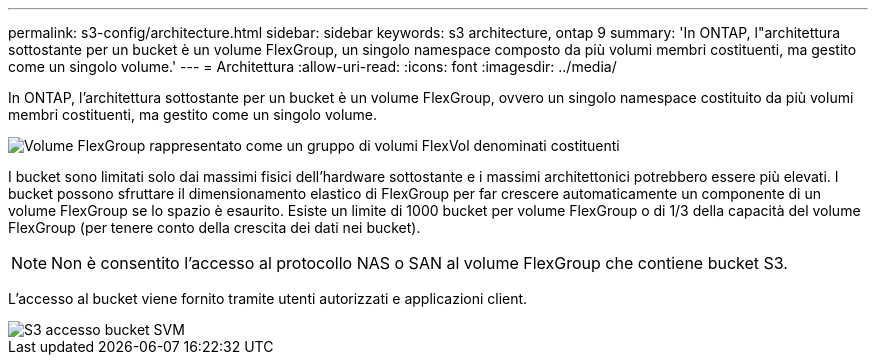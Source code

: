 ---
permalink: s3-config/architecture.html 
sidebar: sidebar 
keywords: s3 architecture, ontap 9 
summary: 'In ONTAP, l"architettura sottostante per un bucket è un volume FlexGroup, un singolo namespace composto da più volumi membri costituenti, ma gestito come un singolo volume.' 
---
= Architettura
:allow-uri-read: 
:icons: font
:imagesdir: ../media/


[role="lead"]
In ONTAP, l'architettura sottostante per un bucket è un volume FlexGroup, ovvero un singolo namespace costituito da più volumi membri costituenti, ma gestito come un singolo volume.

image::../media/fg-overview-s3-config.gif[Volume FlexGroup rappresentato come un gruppo di volumi FlexVol denominati costituenti]

I bucket sono limitati solo dai massimi fisici dell'hardware sottostante e i massimi architettonici potrebbero essere più elevati. I bucket possono sfruttare il dimensionamento elastico di FlexGroup per far crescere automaticamente un componente di un volume FlexGroup se lo spazio è esaurito. Esiste un limite di 1000 bucket per volume FlexGroup o di 1/3 della capacità del volume FlexGroup (per tenere conto della crescita dei dati nei bucket).

[NOTE]
====
Non è consentito l'accesso al protocollo NAS o SAN al volume FlexGroup che contiene bucket S3.

====
L'accesso al bucket viene fornito tramite utenti autorizzati e applicazioni client.

image::../media/s3-svm-layout.png[S3 accesso bucket SVM]
